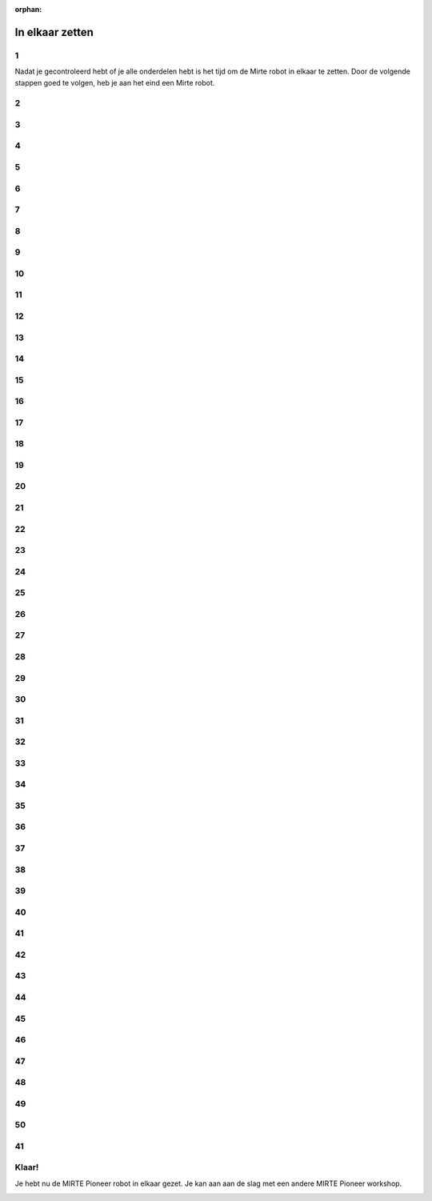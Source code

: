 :orphan:

In elkaar zetten
################################

.. article-info::
    :author: :fa:`wrench` Bouwen
    :read-time: 30 min

1
----

Nadat je gecontroleerd hebt of je alle onderdelen hebt is het tijd
om de Mirte robot in elkaar te zetten. Door de volgende stappen
goed te volgen, heb je aan het eind een Mirte robot.

.. image:: _media/16_step0.png
   :width: 500
   :loading: lazy

2
----

.. image:: _media/0_step0.png
   :width: 500
   :loading: lazy

3
----

.. image:: _media/0_step1.png
   :width: 500
   :loading: lazy

4
----

.. image:: _media/1_step0.png
   :width: 500
   :loading: lazy

5
----

.. image:: _media/1_step1.png
   :width: 500
   :loading: lazy

6
----

.. image:: _media/2_step0.png
   :width: 500
   :loading: lazy

7
----

.. image:: _media/2_step1.png
   :width: 500
   :loading: lazy

8
----

.. image:: _media/2_step2.png
   :width: 500
   :loading: lazy

9
----

.. image:: _media/2_step3.png
   :width: 500
   :loading: lazy

10
----

.. image:: _media/line.png
   :width: 500
   :loading: lazy

11
----

.. image:: _media/3_step0.png
   :width: 500
   :loading: lazy

12
----

.. image:: _media/3_step1.png
   :width: 500
   :loading: lazy

13
----

.. image:: _media/3_step2.png
   :width: 500
   :loading: lazy

14
----

.. image:: _media/3_step4.png
   :width: 500
   :loading: lazy

15
----

.. image:: _media/3_step5.png
   :width: 500
   :loading: lazy

16
----

.. image:: _media/3_step6.png
   :width: 500
   :loading: lazy

17
----

.. image:: _media/3_step7.png
   :width: 500
   :loading: lazy

18
----

.. image:: _media/4_step0.png
   :width: 500
   :loading: lazy

19
----

.. image:: _media/4_step1.png
   :width: 500
   :loading: lazy

20
----

.. image:: _media/4_step2.png
   :width: 500
   :loading: lazy

21
----

.. image:: _media/5_step0.png
   :width: 500
   :loading: lazy

22
----

.. image:: _media/5_step1.png
   :width: 500
   :loading: lazy

23
----

.. image:: _media/6_step0.png
   :width: 500
   :loading: lazy

24
----

.. image:: _media/6_step1.png
   :width: 500
   :loading: lazy

25
----

.. image:: _media/6_step2.png
   :width: 500
   :loading: lazy

26
----

.. image:: _media/6_step3.png
   :width: 500
   :loading: lazy

27
----

.. image:: _media/7_step0.png
   :width: 500
   :loading: lazy

28
----

.. image:: _media/7_step1.png
   :width: 500
   :loading: lazy

29
----

.. image:: _media/7_step2.png
   :width: 500
   :loading: lazy

30
----

.. image:: _media/8_step0.png
   :width: 500
   :loading: lazy

31
----

.. image:: _media/8_step1.png
   :width: 500
   :loading: lazy

32
----

.. image:: _media/8_step2.png
   :width: 500
   :loading: lazy

33
----

.. image:: _media/8_step3.png
   :width: 500
   :loading: lazy

34
----

.. image:: _media/9_step0.png
   :width: 500
   :loading: lazy

35
----

.. image:: _media/9_step1.png
   :width: 500
   :loading: lazy

36
----

.. image:: _media/10_step0.png
   :width: 500
   :loading: lazy

37
----

.. image:: _media/10_step1.png
   :width: 500
   :loading: lazy

38
----

.. image:: _media/10_step2.png
   :width: 500
   :loading: lazy

39
----

.. image:: _media/11_step0.png
   :width: 500
   :loading: lazy

40
----

.. image:: _media/11_step1.png
   :width: 500
   :loading: lazy

41
----

.. image:: _media/12_step0.png
   :width: 500
   :loading: lazy

42
----

.. image:: _media/12_step1.png
   :width: 500
   :loading: lazy

43
----

.. image:: _media/13_step0.png
   :width: 500
   :loading: lazy

44
----

.. image:: _media/13_step1.png
   :width: 500
   :loading: lazy

45
----

.. image:: _media/14_step0.png
   :width: 500
   :loading: lazy

46
----

.. image:: _media/14_step1.png
   :width: 500
   :loading: lazy
   
47
-----

.. |motor1| image:: _media/motor_pcb.png
   :width: 49%
   :loading: lazy

.. |motor2| image:: _media/motor.png
   :width: 49%
   :loading: lazy

|motor1| |motor2|


48
-----

.. |line1| image:: _media/line_pcb.png
   :width: 49%
   :loading: lazy

.. |line2| image:: _media/line.png
   :width: 49%
   :loading: lazy

|line1| |line2|


49
----

.. image:: _media/15_step0.png
   :width: 500
   :loading: lazy

50
----

.. image:: _media/15_step1.png
   :width: 500
   :loading: lazy

41
-----

.. |powerbank1| image:: _media/powerbank_pcb.png
   :width: 49%
   :loading: lazy

.. |powerbank2| image:: _media/powerbank.png
   :width: 49%
   :loading: lazy

|powerbank1| |powerbank2|


Klaar!
----

Je hebt nu de MIRTE Pioneer robot in elkaar gezet. Je kan aan aan de slag met 
een andere MIRTE Pioneer workshop.

.. image:: _media/16_step0.png
   :width: 500
   :loading: lazy

















































































